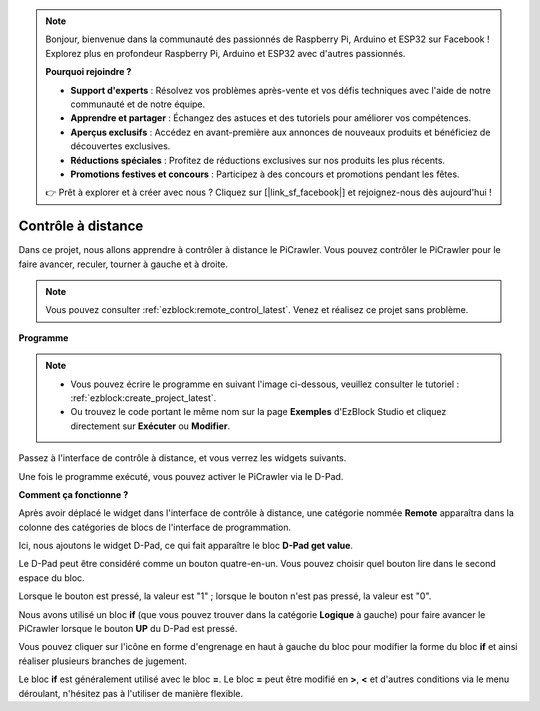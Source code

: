 .. note:: 

    Bonjour, bienvenue dans la communauté des passionnés de Raspberry Pi, Arduino et ESP32 sur Facebook ! Explorez plus en profondeur Raspberry Pi, Arduino et ESP32 avec d'autres passionnés.

    **Pourquoi rejoindre ?**

    - **Support d'experts** : Résolvez vos problèmes après-vente et vos défis techniques avec l'aide de notre communauté et de notre équipe.
    - **Apprendre et partager** : Échangez des astuces et des tutoriels pour améliorer vos compétences.
    - **Aperçus exclusifs** : Accédez en avant-première aux annonces de nouveaux produits et bénéficiez de découvertes exclusives.
    - **Réductions spéciales** : Profitez de réductions exclusives sur nos produits les plus récents.
    - **Promotions festives et concours** : Participez à des concours et promotions pendant les fêtes.

    👉 Prêt à explorer et à créer avec nous ? Cliquez sur [|link_sf_facebook|] et rejoignez-nous dès aujourd'hui !

.. _ezb_remote:

Contrôle à distance
=========================

Dans ce projet, nous allons apprendre à contrôler à distance le PiCrawler.  
Vous pouvez contrôler le PiCrawler pour le faire avancer, reculer, tourner à gauche et à droite.

.. image:: img/remote_control.png

.. note:: 

    Vous pouvez consulter :ref:`ezblock:remote_control_latest`. Venez et réalisez ce projet sans problème.

**Programme**

.. note:: 

    * Vous pouvez écrire le programme en suivant l'image ci-dessous, veuillez consulter le tutoriel : :ref:`ezblock:create_project_latest`.
    * Ou trouvez le code portant le même nom sur la page **Exemples** d'EzBlock Studio et cliquez directement sur **Exécuter** ou **Modifier**.

.. image:: img/remote.png

Passez à l'interface de contrôle à distance, et vous verrez les widgets suivants.

.. image:: img/remote_B.png

Une fois le programme exécuté, vous pouvez activer le PiCrawler via le D-Pad.

**Comment ça fonctionne ?**

Après avoir déplacé le widget dans l'interface de contrôle à distance, une catégorie nommée **Remote** apparaîtra dans la colonne des catégories de blocs de l'interface de programmation.

Ici, nous ajoutons le widget D-Pad, ce qui fait apparaître le bloc **D-Pad get value**.

.. image:: img/sp210927_180739.png

Le D-Pad peut être considéré comme un bouton quatre-en-un. Vous pouvez choisir quel bouton lire dans le second espace du bloc.

Lorsque le bouton est pressé, la valeur est "1" ; lorsque le bouton n'est pas pressé, la valeur est "0".

.. image:: img/sp210927_182447.png
    :width: 200

Nous avons utilisé un bloc **if** (que vous pouvez trouver dans la catégorie **Logique** à gauche) pour faire avancer le PiCrawler lorsque le bouton **UP** du D-Pad est pressé.

.. image:: img/sp210927_182828.png
    :width: 600

Vous pouvez cliquer sur l'icône en forme d'engrenage en haut à gauche du bloc pour modifier la forme du bloc **if** et ainsi réaliser plusieurs branches de jugement.

.. image:: img/sp210927_183237.png
    :width: 300

Le bloc **if** est généralement utilisé avec le bloc **=**. Le bloc **=** peut être modifié en **>**, **<** et d'autres conditions via le menu déroulant, n'hésitez pas à l'utiliser de manière flexible.
